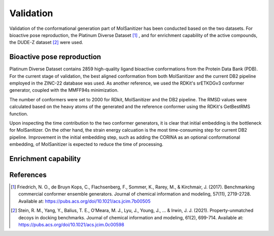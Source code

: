 Validation
========
.. _validation:

Validation of the conformational generation part of MolSanitizer has been conducted based on the two datasets. For bioactive pose reproduction, the Platinum Diverse Dataset [1]_ , and for enrichment capability of the active compounds, the DUDE-Z dataset [2]_ were used. 

Bioactive pose reproduction
------------
Platinum Diverse Dataset contains 2859 high-quality ligand bioactive conformations from the Protein Data Bank (PDB). For the current stage of validation, the best aligned conformation from both MolSanitizer and the current DB2 pipeline employed in the ZINC-22 database was used. As another reference, we used the RDKit's srETKDGv3 conformer generator, coupled with the MMFF94s minimization.

The number of conformers were set to 2000 for RDkit, MolSanitizer and the DB2 pipeline. The RMSD values were calculated based on the heavy atoms of the generated and the reference conformer using the RDKit's GetBestRMS function. 

.. image:: https://github.com/phonglam3103/msani-readthedocs/blob/main/plots/RMSD_Platinum.png?raw=true
   :width: 400px

.. image:: https://github.com/phonglam3103/msani-readthedocs/blob/main/plots/numconfs.png?raw=true
   :width: 400px

 All the three methods reproduce comparable results with the RMSD values less than 0.5 Å. However, when it comes to higher regions of RMSD values such as 1.0 Å, MolSanitizer starts to outperform the current DB2 pipeline. Although RDKit seems to be very efficient in reproducing the bioactive conformation, the number of conformations generally more than the other methods, and the time of processing were mainly the constraints of RDKit being used as a conformation generator for DOCK3.8. Addtionally, it should be noted that the distance-geometry based method of RDKit could also sample different ring conformations, which could on the one hand helps to cover a more diverse conformational space, but on the other hand, could not be easily be converted to DB2 format for DOCK3.8 as the mol2db2.py software requires the aliphatic ring conformations to be fixed.

 .. image:: https://github.com/phonglam3103/msani-readthedocs/blob/main/plots/time.png?raw=true
   :width: 500px

Upon inspecting the time contribution to the two conformer generators, it is clear that initial embedding is the bottleneck for MolSanitizer. On the other hand, the strain energy calcuation is the most time-consuming step for current DB2 pipeline. Improvement in the initial embedding step, such as adding the CORINA as an optional conformational embedding, of MolSanitizer is expected to reduce the time of processing.

Enrichment capability
------------


References
------------
.. [1] Friedrich, N. O., de Bruyn Kops, C., Flachsenberg, F., Sommer, K., Rarey, M., & Kirchmair, J. (2017). Benchmarking commercial conformer ensemble generators. Journal of chemical information and modeling, 57(11), 2719-2728. Available at: https://pubs.acs.org/doi/10.1021/acs.jcim.7b00505

.. [2] Stein, R. M., Yang, Y., Balius, T. E., O’Meara, M. J., Lyu, J., Young, J., ... & Irwin, J. J. (2021). Property-unmatched decoys in docking benchmarks. Journal of chemical information and modeling, 61(2), 699-714. Available at: https://pubs.acs.org/doi/10.1021/acs.jcim.0c00598